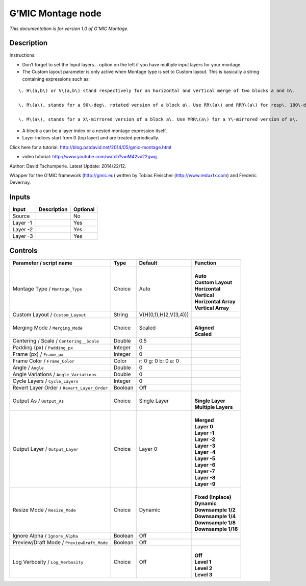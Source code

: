 .. _eu.gmic.Montage:

G’MIC Montage node
==================

*This documentation is for version 1.0 of G’MIC Montage.*

Description
-----------

Instructions:

- Don’t forget to set the Input layers... option on the left if you have multiple input layers for your montage.

- The Custom layout parameter is only active when Montage type is set to Custom layout. This is basically a string containing expressions such as:

::

    \. H\(a,b\) or V\(a,b\) stand respectively for an horizontal and vertical merge of two blocks a and b\. 

    \. R\(a\), stands for a 90\-deg\. rotated version of a block a\. Use RR\(a\) and RRR\(a\) for resp\. 180\-deg and 270\-deg\. rotations\. 

    \. M\(a\), stands for a X\-mirrored version of a block a\. Use MRR\(a\) for a Y\-mirrored version of a\.

- A block a can be a layer index or a nested montage expression itself.

- Layer indices start from 0 (top layer) and are treated periodically.

Click here for a tutorial: http://blog.patdavid.net/2014/05/gmic-montage.html

+ video tutorial: http://www.youtube.com/watch?v=iM42vx22gwg

Author: David Tschumperle. Latest Update: 2014/22/12.

Wrapper for the G’MIC framework (http://gmic.eu) written by Tobias Fleischer (http://www.reduxfx.com) and Frederic Devernay.

Inputs
------

+----------+-------------+----------+
| Input    | Description | Optional |
+==========+=============+==========+
| Source   |             | No       |
+----------+-------------+----------+
| Layer -1 |             | Yes      |
+----------+-------------+----------+
| Layer -2 |             | Yes      |
+----------+-------------+----------+
| Layer -3 |             | Yes      |
+----------+-------------+----------+

Controls
--------

.. tabularcolumns:: |>{\raggedright}p{0.2\columnwidth}|>{\raggedright}p{0.06\columnwidth}|>{\raggedright}p{0.07\columnwidth}|p{0.63\columnwidth}|

.. cssclass:: longtable

+---------------------------------------------+---------+-----------------------+------------------------+
| Parameter / script name                     | Type    | Default               | Function               |
+=============================================+=========+=======================+========================+
| Montage Type / ``Montage_Type``             | Choice  | Auto                  | |                      |
|                                             |         |                       | | **Auto**             |
|                                             |         |                       | | **Custom Layout**    |
|                                             |         |                       | | **Horizontal**       |
|                                             |         |                       | | **Vertical**         |
|                                             |         |                       | | **Horizontal Array** |
|                                             |         |                       | | **Vertical Array**   |
+---------------------------------------------+---------+-----------------------+------------------------+
| Custom Layout / ``Custom_Layout``           | String  | V(H(0,1),H(2,V(3,4))) |                        |
+---------------------------------------------+---------+-----------------------+------------------------+
| Merging Mode / ``Merging_Mode``             | Choice  | Scaled                | |                      |
|                                             |         |                       | | **Aligned**          |
|                                             |         |                       | | **Scaled**           |
+---------------------------------------------+---------+-----------------------+------------------------+
| Centering / Scale / ``Centering__Scale``    | Double  | 0.5                   |                        |
+---------------------------------------------+---------+-----------------------+------------------------+
| Padding (px) / ``Padding_px``               | Integer | 0                     |                        |
+---------------------------------------------+---------+-----------------------+------------------------+
| Frame (px) / ``Frame_px``                   | Integer | 0                     |                        |
+---------------------------------------------+---------+-----------------------+------------------------+
| Frame Color / ``Frame_Color``               | Color   | r: 0 g: 0 b: 0 a: 0   |                        |
+---------------------------------------------+---------+-----------------------+------------------------+
| Angle / ``Angle``                           | Double  | 0                     |                        |
+---------------------------------------------+---------+-----------------------+------------------------+
| Angle Variations / ``Angle_Variations``     | Double  | 0                     |                        |
+---------------------------------------------+---------+-----------------------+------------------------+
| Cycle Layers / ``Cycle_Layers``             | Integer | 0                     |                        |
+---------------------------------------------+---------+-----------------------+------------------------+
| Revert Layer Order / ``Revert_Layer_Order`` | Boolean | Off                   |                        |
+---------------------------------------------+---------+-----------------------+------------------------+
| Output As / ``Output_As``                   | Choice  | Single Layer          | |                      |
|                                             |         |                       | | **Single Layer**     |
|                                             |         |                       | | **Multiple Layers**  |
+---------------------------------------------+---------+-----------------------+------------------------+
| Output Layer / ``Output_Layer``             | Choice  | Layer 0               | |                      |
|                                             |         |                       | | **Merged**           |
|                                             |         |                       | | **Layer 0**          |
|                                             |         |                       | | **Layer -1**         |
|                                             |         |                       | | **Layer -2**         |
|                                             |         |                       | | **Layer -3**         |
|                                             |         |                       | | **Layer -4**         |
|                                             |         |                       | | **Layer -5**         |
|                                             |         |                       | | **Layer -6**         |
|                                             |         |                       | | **Layer -7**         |
|                                             |         |                       | | **Layer -8**         |
|                                             |         |                       | | **Layer -9**         |
+---------------------------------------------+---------+-----------------------+------------------------+
| Resize Mode / ``Resize_Mode``               | Choice  | Dynamic               | |                      |
|                                             |         |                       | | **Fixed (Inplace)**  |
|                                             |         |                       | | **Dynamic**          |
|                                             |         |                       | | **Downsample 1/2**   |
|                                             |         |                       | | **Downsample 1/4**   |
|                                             |         |                       | | **Downsample 1/8**   |
|                                             |         |                       | | **Downsample 1/16**  |
+---------------------------------------------+---------+-----------------------+------------------------+
| Ignore Alpha / ``Ignore_Alpha``             | Boolean | Off                   |                        |
+---------------------------------------------+---------+-----------------------+------------------------+
| Preview/Draft Mode / ``PreviewDraft_Mode``  | Boolean | Off                   |                        |
+---------------------------------------------+---------+-----------------------+------------------------+
| Log Verbosity / ``Log_Verbosity``           | Choice  | Off                   | |                      |
|                                             |         |                       | | **Off**              |
|                                             |         |                       | | **Level 1**          |
|                                             |         |                       | | **Level 2**          |
|                                             |         |                       | | **Level 3**          |
+---------------------------------------------+---------+-----------------------+------------------------+

